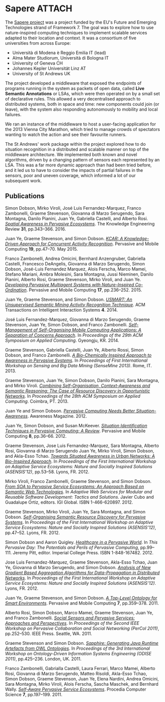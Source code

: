 # -*- org-attach-id-dir: "../../../files/attachments"; -*-
#+CSL-STYLE: ../../../files/complete-online.csl

* Sapere                                                             :ATTACH:
  :PROPERTIES:
  :ID:       739c6c87-cdc7-4dca-89e1-07dc0355a133
  :END:

  #+attr_org: :width 500
  #+attr_html: :width 80%
  [[attachment:sapere-logo.png]]

  The [[https://sites.google.com/site/sapereprojecteu/][Sapere project]] was a project funded by the EU's Future and
  Emerging Technologies strand of Framework 7. The goal was to explore
  how to use nature-inspired computing techniques to implement
  scalable services adapted to their location and context. It was a
  consortium of five universities from across Europe:

  - Universit\agrave di Modena \egrave Reggio Emilia IT (lead)
  - Alma Mater Studiorum, Universit\agrave di Bologna IT
  - University of Geneva CH
  - Johannes Kepler Universit\auml{}t Linz AT
  - University of St Andrews UK

  The project developed a middleware that exposed the endpoints of
  programs running in the system as packets of open data, called *Live
  Semantic Annotations* or LSAs, which were
  then operated on by a small set of declarative rules. This allowed a
  very decentralised approach to distributed systems, both in space and
  time: new components could join (or leave), with the system also
  responding autonomously to mobility and local failures.

  #+attr_org: :width 500
  #+attr_html: :width 80%
  [[attachment:sapere-middleware.jpg]]

  We ran an instance of the middleware to host a user-facing
  application for the 2013 Vienna City Marathon, which tried to manage
  crowds of spectators wanting to watch the action and see their
  favourite runners.

  The St Andrews' work package within the project explored how to do
  situation recognition in a distributed and scalable manner on top of
  the middleware architecture. We implemented both known and novel
  algorithms, driven by a changing pattern of sensors each represented
  by an LSA. This was a far more dynamic approach than had been tried
  before, and it led us to have to consider the impacts of partial
  failures in the sensors, poor and uneven coverage, which informed a
  lot of our subsequent work.

** Publications

   #+begin: sd/bibliography :key keywords :value Sapere
   <<citeproc_bib_item_1>>Simon Dobson, Mirko Viroli, José Luis Fernandez-Marquez, Franco Zambonelli, Graeme Stevenson, Giovanna di Marzo Serugendo, Sara Montagna, Danilo Pianini, Juan Ye, Gabriella Castelli, and Alberto Rosi. /[[https://dx.doi.org//10.1017/S0269888916000199][Spatial Awareness in Pervasive Ecosystems]]/. The Knowledge Engineering Review *31*, pp.343–366. 2016.

   <<citeproc_bib_item_2>>Juan Ye, Graeme Stevenson, and Simon Dobson. /[[https://dx.doi.org//10.1016/j.pmcj.2014.02.003][KCAR: A Knowledge-Driven Approach for Concurrent Activity Recognition]]/. Pervasive and Mobile Computing *19*, pp.47–70. May 2015.

   <<citeproc_bib_item_3>>Franco Zambonelli, Andrea Omicini, Bernhard Anzengruber, Gabriella Castelli, Francesco DeAngelis, Giovanna di Marzo Serugendo, Simon Dobson, José-Luis Fernandez Marquez, Alois Ferscha, Marco Mamei, Stefano Mariani, Ambra Molesini, Sara Montagna, Jussi Nieminen, Danilo Pianini, Alberto Rosi, Graeme Stevenson, Mirko Viroli, and Juan Ye. /[[https://dx.doi.org//10.1016/j.pmcj.2014.12.002][Developing Pervasive Multiagent Systems with Nature-Inspired Co-Ordination]]/. Pervasive and Mobile Computing *17*, pp.236–252. 2015.

   <<citeproc_bib_item_4>>Juan Ye, Graeme Stevenson, and Simon Dobson. /[[https://dx.doi.org///10.1145/2662870][USMART: An Unsupervised Semantic Mining Activity Recognition Technique]]/. ACM Transactions on Intelligent Interaction Systems *4*. 2014.

   <<citeproc_bib_item_5>>José Luis Fernandez-Marquez, Giovanna di Marzo Serugendo, Graeme Stevenson, Juan Ye, Simon Dobson, and Franco Zambonelli. /[[https://simondobson.org/softcopy/SAC-PSC2014.pdf][Self-Management of Self-Organising Mobile Computing Applications: A Separation of Concerns Approach]]/. In /Proceedings of the 29th ACM Symposium on Applied Computing/. Gyeongju, KR. 2014.

   <<citeproc_bib_item_6>>Graeme Stevenson, Gabriella Castelli, Juan Ye, Alberto Rossi, Simon Dobson, and Franco Zambonelli. /[[https://simondobson.org/softcopy/sensemine13.pdf][A Bio-Chemically Inspired Approach to Awareness in Pervasive Systems]]/. In /Proceedings of First International Workshop on Sensing and Big Data Mining (SenseMine 2013)/. Rome, IT. 2013.

   <<citeproc_bib_item_7>>Graeme Stevenson, Juan Ye, Simon Dobson, Danilo Pianini, Sara Montagna, and Mirko Viroli. /[[https://simondobson.org/softcopy/sac-2013.pdf][Combining Self-Organisation, Context-Awareness and Semantic Reasoning: The Case of Resource Discovery in Opportunistic Networks]]/. In /Proceedings of the 28th ACM Symposium on Applied Computing/. Coimbra, PT. 2013.

   <<citeproc_bib_item_8>>Juan Ye and Simon Dobson. /[[http://www.awareness-mag.eu/view.php?article=003943-2012-01-05&category=Interactive+Robotics][Pervasive Computing Needs Better Situation-Awareness]]/. Awareness Magazine. 2012.

   <<citeproc_bib_item_9>>Juan Ye, Simon Dobson, and Susan McKeever. /[[https://dx.doi.org//10.1016/j.pmcj.2011.01.004][Situation Identification Techniques in Pervasive Computing: A Review]]/. Pervasive and Mobile Computing *8*, pp.36–66. 2012.

   <<citeproc_bib_item_10>>Graeme Stevenson, Jose Luis Fernandez-Marquez, Sara Montagna, Alberto Rosi, Giovanna di Marzo Serugendo Juan Ye, Mirko Viroli, Simon Dobson, and Akla-Esso Tchao. /[[https://simondobson.org/softcopy/asensis-12-urban.pdf][Towards Situated Awareness in Urban Networks: A Bio-Inspired Approach]]/. In /Proceedings of the First International Workshop on Adaptive Service Ecosystems: Nature and Socially Inspired Solutions (ASENSIS’12)/, pp.53–58. Lyons, FR. 2012.

   <<citeproc_bib_item_11>>Mirko Viroli, Franco Zambonelli, Graeme Stevenson, and Simon Dobson. /[[https://simondobson.org/softcopy/sapere-soa-semantic-web-12.pdf][From SOA to Pervasive Service Ecosystems: An Approach Based on Semantic Web Technologies]]/. In /Adaptive Web Services for Modular and Reusable Software Development: Tactics and Solutions/. Javier Cubo and Guadalupe Ortiz, editors. IGI Global. ISBN 1-466-620897. 2012.

   <<citeproc_bib_item_12>>Graeme Stevenson, Mirko Viroli, Juan Ye, Sara Montagna, and Simon Dobson. /[[https://simondobson.org/softcopy/asensis-12-discovery.pdf][Self-Organising Semantic Resource Discovery for Pervasive Systems]]/. In /Proceedings of the First International Workshop on Adaptive Service Ecosystems: Nature and Socially Inspired Solutions (ASENSIS’12)/, pp.47–52. Lyons, FR. 2012.

   <<citeproc_bib_item_13>>Simon Dobson and Aaron Quigley. /[[http://www.amazon.co.uk/This-Pervasive-Day-Potential-Computing/dp/1848167482][Healthcare in a Pervasive World]]/. In /This Pervasive Day: The Potentials and Perils of Pervasive Computing/, pp.99–111. Jeremy Pitt, editor. Imperial College Press. ISBN 1-848-167482. 2012.

   <<citeproc_bib_item_14>>Jose Luis Fernandez-Marquez, Graeme Stevenson, Akla-Esso Tchao, Juan Ye, Giovanna di Marzo Serugendo, and Simon Dobson. /[[https://simondobson.org/softcopy/asensis-12-gradients.pdf][Analysis of New Gradient Based Aggregation Algorithms for Data-Propagation in Distributed Networks]]/. In /Proceedings of the First International Workshop on Adaptive Service Ecosystems: Nature and Socially Inspired Solutions (ASENSIS’12)/. Lyons, FR. 2012.

   <<citeproc_bib_item_15>>Juan Ye, Graeme Stevenson, and Simon Dobson. /[[https://dx.doi.org//10.1016/j.pmcj.2011.02.002][A Top-Level Ontology for Smart Environments]]/. Pervasive and Mobile Computing *7*, pp.359–378. 2011.

   <<citeproc_bib_item_16>>Alberto Rosi, Simon Dobson, Marco Mamei, Graeme Stevenson, Juan Ye, and Franco Zambonelli. /[[https://simondobson.org/softcopy/social-sensing-11.pdf][Social Sensors and Pervasive Services: Approaches and Perspectives]]/. In /Proceedings of the Second IEEE Workshop on Pervasive Collaboration and Social Networking (PerCol 2011)/, pp.252–530. IEEE Press. Seattle, WA. 2011.

   <<citeproc_bib_item_17>>Graeme Stevenson and Simon Dobson. /[[https://simondobson.org/softcopy/sapphire-odise11.pdf][Sapphire: Generating Java Runtime Artefacts from OWL Ontologies]]/. In /Proceedings of the 3rd International Workshop on Ontology-Driven Information Systems Engineering (ODISE 2011)/, pp.425–236. London, UK. 2011.

   <<citeproc_bib_item_18>>Franco Zambonelli, Gabrialla Castelli, Laura Ferrari, Marco Mamei, Alberto Rosi, Giovanna di Marzo Serugendo, Matteo Risoldi, Akla-Esso Tchao, Simon Dobson, Graeme Stevenson, Juan Ye, Elena Nardini, Andrea Omicini, Sara Montagna, Mirko Viroli, Alois Ferscha, Sascha Maschek, and Bernhard Wally. /[[https://dx.doi.org//10.1016/j.procs.2011.09.006][Self-Aware Pervasive Service Ecosystems]]/. Procedia Computer Science *7*, pp.197–199. 2011.
   #+end:
